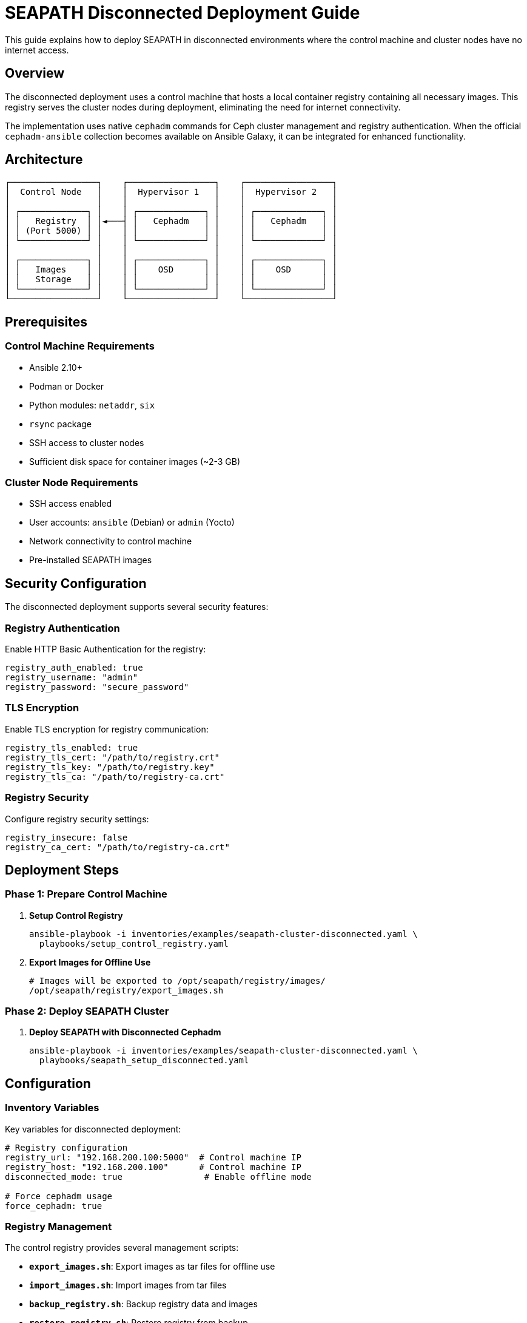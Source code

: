 // Copyright (C) 2025 RTE
// SPDX-License-Identifier: Apache-2.0

= SEAPATH Disconnected Deployment Guide

This guide explains how to deploy SEAPATH in disconnected environments where the control machine and cluster nodes have no internet access.

== Overview

The disconnected deployment uses a control machine that hosts a local container registry containing all necessary images. This registry serves the cluster nodes during deployment, eliminating the need for internet connectivity.

The implementation uses native `cephadm` commands for Ceph cluster management and registry authentication. When the official `cephadm-ansible` collection becomes available on Ansible Galaxy, it can be integrated for enhanced functionality.

== Architecture

[plantuml, architecture-diagram, svg]
....
┌─────────────────┐    ┌─────────────────┐    ┌─────────────────┐
│  Control Node   │    │  Hypervisor 1   │    │  Hypervisor 2   │
│                 │    │                 │    │                 │
│ ┌─────────────┐ │    │ ┌─────────────┐ │    │ ┌─────────────┐ │
│ │   Registry  │ │◄───┤ │   Cephadm   │ │    │ │   Cephadm   │ │
│ │ (Port 5000) │ │    │ │             │ │    │ │             │ │
│ └─────────────┘ │    │ └─────────────┘ │    │ └─────────────┘ │
│                 │    │                 │    │                 │
│ ┌─────────────┐ │    │ ┌─────────────┐ │    │ ┌─────────────┐ │
│ │   Images    │ │    │ │    OSD      │ │    │ │    OSD      │ │
│ │   Storage   │ │    │ │             │ │    │ │             │ │
│ └─────────────┘ │    │ └─────────────┘ │    │ └─────────────┘ │
└─────────────────┘    └─────────────────┘    └─────────────────┘
....

== Prerequisites

=== Control Machine Requirements

* Ansible 2.10+
* Podman or Docker
* Python modules: `netaddr`, `six`
* `rsync` package
* SSH access to cluster nodes
* Sufficient disk space for container images (~2-3 GB)

=== Cluster Node Requirements

* SSH access enabled
* User accounts: `ansible` (Debian) or `admin` (Yocto)
* Network connectivity to control machine
* Pre-installed SEAPATH images

== Security Configuration

The disconnected deployment supports several security features:

=== Registry Authentication

Enable HTTP Basic Authentication for the registry:

[source,yaml]
----
registry_auth_enabled: true
registry_username: "admin"
registry_password: "secure_password"
----

=== TLS Encryption

Enable TLS encryption for registry communication:

[source,yaml]
----
registry_tls_enabled: true
registry_tls_cert: "/path/to/registry.crt"
registry_tls_key: "/path/to/registry.key"
registry_tls_ca: "/path/to/registry-ca.crt"
----

=== Registry Security

Configure registry security settings:

[source,yaml]
----
registry_insecure: false
registry_ca_cert: "/path/to/registry-ca.crt"
----

== Deployment Steps

=== Phase 1: Prepare Control Machine

. **Setup Control Registry**
+
[source,bash]
----
ansible-playbook -i inventories/examples/seapath-cluster-disconnected.yaml \
  playbooks/setup_control_registry.yaml
----

. **Export Images for Offline Use**
+
[source,bash]
----
# Images will be exported to /opt/seapath/registry/images/
/opt/seapath/registry/export_images.sh
----

=== Phase 2: Deploy SEAPATH Cluster

. **Deploy SEAPATH with Disconnected Cephadm**
+
[source,bash]
----
ansible-playbook -i inventories/examples/seapath-cluster-disconnected.yaml \
  playbooks/seapath_setup_disconnected.yaml
----

== Configuration

=== Inventory Variables

Key variables for disconnected deployment:

[source,yaml]
----
# Registry configuration
registry_url: "192.168.200.100:5000"  # Control machine IP
registry_host: "192.168.200.100"      # Control machine IP
disconnected_mode: true                # Enable offline mode

# Force cephadm usage
force_cephadm: true
----

=== Registry Management

The control registry provides several management scripts:

* **`export_images.sh`**: Export images as tar files for offline use
* **`import_images.sh`**: Import images from tar files
* **`backup_registry.sh`**: Backup registry data and images
* **`restore_registry.sh`**: Restore registry from backup

== Offline Image Management

=== Pre-staging Images

For completely offline environments, pre-stage images on the control machine:

[source,bash]
----
# On a machine with internet access
podman pull docker.io/library/registry:2
podman pull quay.io/ceph/ceph:v19.2.2

# Save images to tar files
podman save -o registry-2.tar registry:2
podman save -o ceph-v19.2.2.tar quay.io/ceph/ceph:v19.2.2

# Transfer to control machine
scp *.tar control-machine:/opt/seapath/registry/images/
----

=== Loading Pre-staged Images

[source,bash]
----
# On control machine
/opt/seapath/registry/import_images.sh
----

== Registry Persistence

The registry data is stored in `/opt/seapath/registry/data/` and persists across reboots. The registry container is configured with `restart_policy: always`.

=== Backup and Restore

[source,bash]
----
# Create backup
/opt/seapath/registry/backup_registry.sh

# Restore from backup
/opt/seapath/registry/restore_registry.sh backup_20250101_120000
----

== Troubleshooting

=== Registry Not Accessible

. Check if registry container is running:
+
[source,bash]
----
podman ps | grep seapath-registry
----

. Check registry logs:
+
[source,bash]
----
podman logs seapath-registry
----

. Verify registry connectivity:
+
[source,bash]
----
curl http://localhost:5000/v2/
----

=== Image Pull Failures

. Verify images are available in registry:
+
[source,bash]
----
curl http://localhost:5000/v2/_catalog
----

. Check image tags:
+
[source,bash]
----
curl http://localhost:5000/v2/ceph/tags/list
----

=== Network Connectivity Issues

. Ensure cluster nodes can reach control machine on port 5000
. Check firewall rules
. Verify DNS resolution

== Security Considerations

* The registry runs in privileged mode for simplicity
* Consider using TLS certificates for production deployments
* Implement proper authentication if needed
* Regular backup of registry data

== Performance Optimization

* Use SSD storage for registry data directory
* Consider registry caching for large deployments
* Monitor disk space usage
* Implement registry garbage collection

== Migration from Online to Offline

To migrate an existing online deployment to offline:

. Export current images from online registry
. Setup control registry with exported images
. Update inventory to use control registry
. Redeploy with disconnected playbook

== Support

For issues with disconnected deployment:

* Check SEAPATH Wiki: https://lf-energy.atlassian.net/wiki/spaces/SEAP/
* Create issue in GitHub repository
* Contact SEAPATH team
